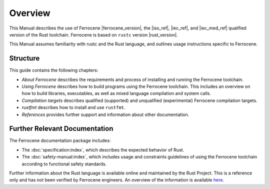 .. SPDX-License-Identifier: MIT OR Apache-2.0
   SPDX-FileCopyrightText: The Ferrocene Developers

Overview
========

This Manual describes the use of Ferrocene |ferrocene_version|, the |iso_ref|,
|iec_ref|, and |iec_med_ref| qualified version of the Rust toolchain.
Ferrocene is based on ``rustc`` version |rust_version|.

This Manual assumes familiarity with rustc and the Rust language, and outlines
usage instructions specific to Ferrocene.

Structure
---------

This guide contains the following chapters: 

* *About Ferrocene* describes the requirements and process of installing and
  running the Ferrocene toolchain.

* *Using Ferrocene* describes how to build programs using the Ferrocene
  toolchain. This includes an overview on how to build libraries, executables,
  as well as mixed language compilation and system calls. 

* *Compilation targets* describes qualified (supported) and unqualified (experimental)
  Ferrocene compilation targets.

* *rustfmt* describes how to install and use ``rustfmt``.

* *References* provides further support and information about other
  documentation.

Further Relevant Documentation
------------------------------

The Ferrocene documentation package includes:

* The :doc:`specification:index`, which describes the expected behavior of Rust.

* The :doc:`safety-manual:index`, which includes usage and constraints
  guidelines of using the Ferrocene toolchain according to functional
  safety standards.

Further information about the Rust language is available online and maintained
by the Rust Project. This is a reference only and has not been verified by
Ferrocene engineers. An overview of the information is available
`here <../index.html>`_.
